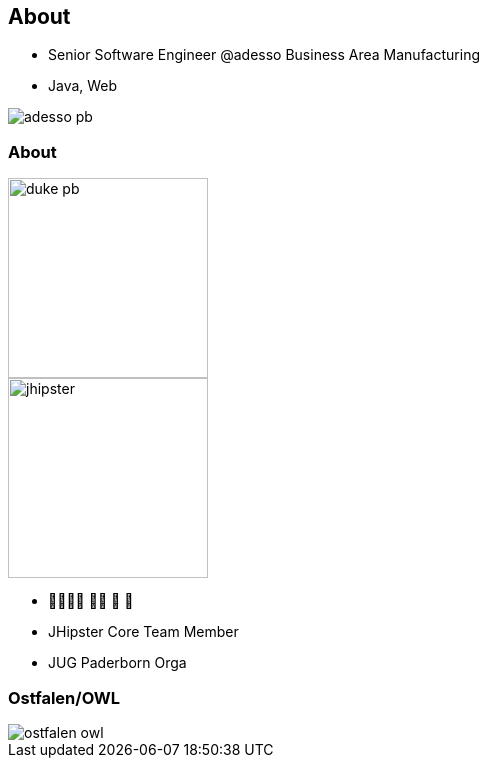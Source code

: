 [.columns]
== About

[.column]
* Senior Software Engineer @adesso Business Area Manufacturing
* Java, Web

[.column]

image::adesso_pb.jpg[]

[.columns]
=== About

[.column]
image::duke-pb.png[width=200]
image::jhipster.png[width=200]


[.column]
* 👨‍👩‍👧‍👦 🏊‍♂️ 🚴 🏃
* JHipster Core Team Member
* JUG Paderborn Orga 


[%notitle]
=== Ostfalen/OWL

image::ostfalen-owl.jpg[]




